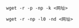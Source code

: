 # -*- mode: Org; org-download-image-dir: "../images"; -*-
#+BEGIN_COMMENT
.. title: wget 用作爬虫
.. slug: wget-yong-zuo-pa-chong
.. date: 2017-02-03 20:25:24 UTC+08:00
.. tags: 
.. category: 
.. link: 
.. description: 
.. type: text
#+END_COMMENT

=wget -r -p -np -k <网址>=

=wget -r -np -l0 -nd <网址>=
